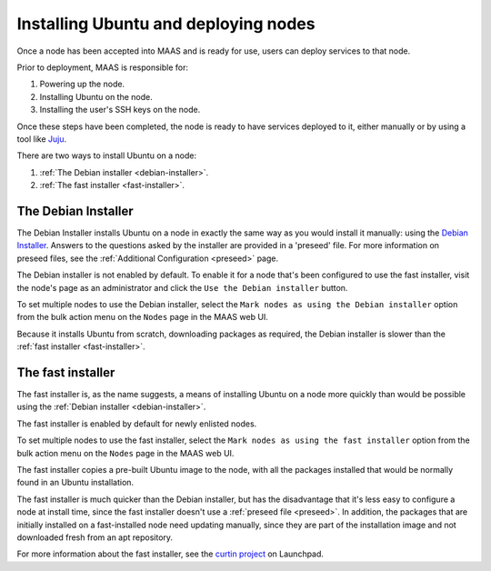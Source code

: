 =====================================
Installing Ubuntu and deploying nodes
=====================================

Once a node has been accepted into MAAS and is ready for use, users can
deploy services to that node.

Prior to deployment, MAAS is responsible for:

1. Powering up the node.
2. Installing Ubuntu on the node.
3. Installing the user's SSH keys on the node.

Once these steps have been completed, the node is ready to have services
deployed to it, either manually or by using a tool like Juju_.

There are two ways to install Ubuntu on a node:

1. :ref:`The Debian installer <debian-installer>`.
2. :ref:`The fast installer <fast-installer>`.

.. _Juju: http://juju.ubuntu.com

.. _debian-installer:

The Debian Installer
----------------------

The Debian Installer installs Ubuntu on a node in exactly the same way
as you would install it manually: using the `Debian Installer`_.
Answers to the questions asked by the installer are provided in a 'preseed'
file. For more information on preseed files, see the :ref:`Additional
Configuration <preseed>` page.

The Debian installer is not enabled by default.  To enable it for a node that's
been configured to use the fast installer, visit the node's page as an
administrator and click the ``Use the Debian installer`` button.

.. image:: media/node-page-use-default-installer.png

To set multiple nodes to use the Debian installer, select the ``Mark
nodes as using the Debian installer`` option from the bulk action menu
on the ``Nodes`` page in the MAAS web UI.

Because it installs Ubuntu from scratch, downloading packages as
required, the Debian installer is slower than the :ref:`fast installer
<fast-installer>`.

.. _Debian Installer: http://www.debian.org/devel/debian-installer/

.. _fast-installer:

The fast installer
------------------

The fast installer is, as the name suggests, a means of installing
Ubuntu on a node more quickly than would be possible using the
:ref:`Debian installer <debian-installer>`.

The fast installer is enabled by default for newly enlisted nodes.

.. image:: media/node-page-use-fast-installer.png

To set multiple nodes to use the fast installer, select the ``Mark nodes
as using the fast installer`` option from the bulk action menu on the
``Nodes`` page in the MAAS web UI.

The fast installer copies a pre-built Ubuntu image to the node, with all
the packages installed that would be normally found in an Ubuntu
installation.

The fast installer is much quicker than the Debian installer, but has
the disadvantage that it's less easy to configure a node at install
time, since the fast installer doesn't use a :ref:`preseed file
<preseed>`. In addition, the packages that are initially installed on a
fast-installed node need updating manually, since they are part of the
installation image and not downloaded fresh from an apt repository.

For more information about the fast installer, see the `curtin project`_
on Launchpad.

.. _curtin project: https://launchpad.net/curtin

